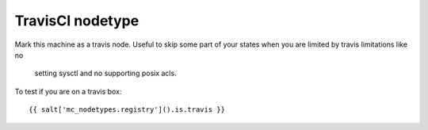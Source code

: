 TravisCI nodetype
=================

Mark this machine as a travis node.
Useful to skip some part of your states when you are limited by travis limitations like no
 setting sysctl and no supporting  posix acls.

To test if you are on a travis box::

    {{ salt['mc_nodetypes.registry']().is.travis }}

